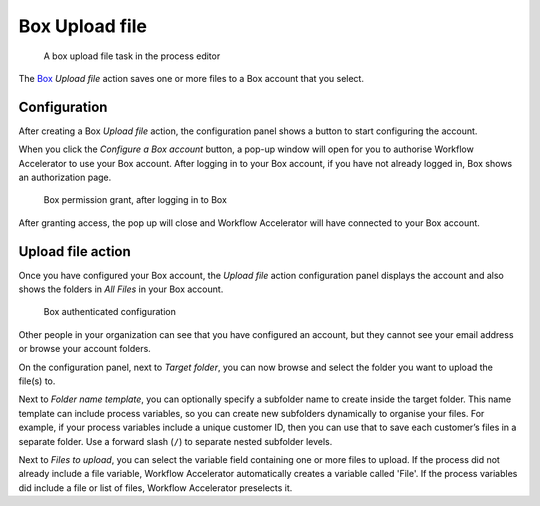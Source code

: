 .. _box-upload:

Box Upload file
------------------------

.. figure:: /_static/images/action-types/box/upload-file-task.png

   A box upload file task in the process editor

The `Box <http://www.box.com/>`_ `Upload file` action saves one or more files to a Box account that you select.


Configuration
^^^^^^^^^^^^^

After creating a Box `Upload file` action,
the configuration panel shows a button to start configuring the account.

When you click the `Configure a Box account` button,
a pop-up window will open for you to authorise Workflow Accelerator to use your Box account.
After logging in to your Box account, if you have not already logged in,
Box shows an authorization page.

.. figure:: /_static/images/action-types/box/upload-file-1.png

   Box permission grant, after logging in to Box

After granting access, the pop up will close and Workflow Accelerator will have connected to your Box account.

Upload file action
^^^^^^^^^^^^^^^^^^

Once you have configured your Box account,
the `Upload file` action configuration panel displays the account
and also shows the folders in `All Files` in your Box account.

.. figure:: /_static/images/action-types/box/upload-file-2.png

   Box authenticated configuration

Other people in your organization can see that you have configured an account, but they cannot see your email address or browse your account folders.

On the configuration panel, next to `Target folder`, you can now browse and select the folder you want to upload the file(s) to.

Next to `Folder name template`,
you can optionally specify a subfolder name to create inside the target folder.
This name template can include process variables,
so you can create new subfolders dynamically to organise your files.
For example, if your process variables include a unique customer ID,
then you can use that to save each customer’s files in a separate folder.
Use a forward slash (``/``) to separate nested subfolder levels.

Next to `Files to upload`, you can select the variable field containing one or more files to upload.
If the process did not already include a file variable, Workflow Accelerator automatically creates a variable called 'File'.
If the process variables did include a file or list of files, Workflow Accelerator preselects it.
